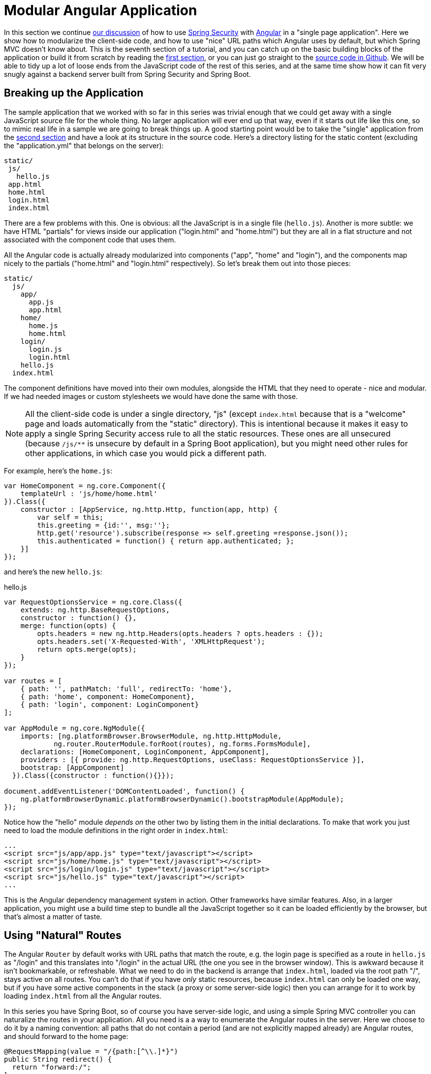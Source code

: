 [[_modular_angular_js_and_spring_security_part_vii]]
= Modular Angular Application

In this section we continue <<_spring_and_angular_js_a_secure_single_page_application,our discussion>> of how to use http://projects.spring.io/spring-security[Spring Security] with http://angularjs.org[Angular] in a "single page application". Here we show how to modularize the client-side code, and how to use "nice" URL paths which Angular uses by default, but which Spring MVC doesn't know about. This is the seventh section of a tutorial, and you can catch up on the basic building blocks of the application or build it from scratch by reading the <<_spring_and_angular_js_a_secure_single_page_application,first section>>, or you can just go straight to the https://github.com/dsyer/spring-security-angular/tree/master/modular[source code in Github]. We will be able to tidy up a lot of loose ends from the JavaScript code of the rest of this series, and at the same time show how it can fit very snugly against a backend server built from Spring Security and Spring Boot.

[[breaking-up-the-application]]
== Breaking up the Application

The sample application that we worked with so far in this series was trivial enough that we could get away with a single JavaScript source file for the whole thing. No larger application will ever end up that way, even if it starts out life like this one, so to mimic real life in a sample we are going to break things up. A good starting point would be to take the "single" application from the <<_the_login_page_angular_js_and_spring_security_part_ii,second section>> and have a look at its structure in the source code. Here's a directory listing for the static content (excluding the "application.yml" that belongs on the server):

-----------
static/
 js/
   hello.js
 app.html
 home.html
 login.html
 index.html
-----------

There are a few problems with this. One is obvious: all the JavaScript is in a single file (`hello.js`). Another is more subtle: we have HTML "partials" for views inside our application ("login.html" and "home.html") but they are all in a flat structure and not associated with the component code that uses them.

All the Angular code is actually already modularized into components ("app", "home" and "login"), and the components map nicely to the partials ("home.html" and "login.html" respectively). So let's break them out into those pieces:

-------------------
static/
  js/
    app/
      app.js
      app.html
    home/
      home.js
      home.html
    login/
      login.js
      login.html
    hello.js
  index.html
-------------------

The component definitions have moved into their own modules, alongside the HTML that they need to operate - nice and modular. If we had needed images or custom stylesheets we would have done the same with those.

NOTE: All the client-side code is under a single directory, "js" (except `index.html` because that is a "welcome" page and loads automatically from the "static" directory). This is intentional because it makes it easy to apply a single Spring Security access rule to all the static resources. These ones are all unsecured (because `/js/**` is unsecure by default in a Spring Boot application), but you might need other rules for other applications, in which case you would pick a different path.

For example, here's the `home.js`:

[source,javascript]
----
var HomeComponent = ng.core.Component({
    templateUrl : 'js/home/home.html'
}).Class({
    constructor : [AppService, ng.http.Http, function(app, http) {
        var self = this;
        this.greeting = {id:'', msg:''};
        http.get('resource').subscribe(response => self.greeting =response.json());
        this.authenticated = function() { return app.authenticated; };
    }]
});
----

and here's the new `hello.js`:

.hello.js
[source,javascript]
----
var RequestOptionsService = ng.core.Class({
    extends: ng.http.BaseRequestOptions,
    constructor : function() {},
    merge: function(opts) {
        opts.headers = new ng.http.Headers(opts.headers ? opts.headers : {});
        opts.headers.set('X-Requested-With', 'XMLHttpRequest');
        return opts.merge(opts);
    }
});

var routes = [
    { path: '', pathMatch: 'full', redirectTo: 'home'},
    { path: 'home', component: HomeComponent},
    { path: 'login', component: LoginComponent}
];

var AppModule = ng.core.NgModule({
    imports: [ng.platformBrowser.BrowserModule, ng.http.HttpModule,
            ng.router.RouterModule.forRoot(routes), ng.forms.FormsModule],
    declarations: [HomeComponent, LoginComponent, AppComponent],
    providers : [{ provide: ng.http.RequestOptions, useClass: RequestOptionsService }],
    bootstrap: [AppComponent]
  }).Class({constructor : function(){}});

document.addEventListener('DOMContentLoaded', function() {
    ng.platformBrowserDynamic.platformBrowserDynamic().bootstrapModule(AppModule);
});
----

Notice how the "hello" module _depends on_ the other two by listing them in the initial declarations. To make that work you just need to load the module definitions in the right order in `index.html`:

[source,html]
----
...
<script src="js/app/app.js" type="text/javascript"></script>
<script src="js/home/home.js" type="text/javascript"></script>
<script src="js/login/login.js" type="text/javascript"></script>
<script src="js/hello.js" type="text/javascript"></script>
...
----

This is the Angular dependency management system in action. Other frameworks have similar features. Also, in a larger application, you might use a build time step to bundle all the JavaScript together so it can be loaded efficiently by the browser, but that's almost a matter of taste.

[[using-natural-routes]]
== Using "Natural" Routes

The Angular `Router` by default works with URL paths that match the route, e.g. the login page is specified as a route in `hello.js` as "/login" and this translates into "/login" in the actual URL (the one you see in the browser window). This is awkward because it isn't bookmarkable, or refreshable. What we need to do in the backend is arrange that `index.html`, loaded via the root path "/", stays active on all routes. You can't do that if you have _only_ static resources, because `index.html` can only be loaded one way, but if you have some active components in the stack (a proxy or some server-side logic) then you can arrange for it to work by loading `index.html` from all the Angular routes.

In this series you have Spring Boot, so of course you have server-side logic, and using a simple Spring MVC controller you can naturalize the routes in your application. All you need is a a way to enumerate the Angular routes in the server. Here we choose to do it by a naming convention: all paths that do not contain a period (and are not explicitly mapped already) are Angular routes, and should forward to the home page:

[source,java]
----
@RequestMapping(value = "/{path:[^\\.]*}")
public String redirect() {
  return "forward:/";
}
----

This method just needs to be in a `@Controller` (not a `@RestController`) somewhere in the Spring application. We use a "forward" (not a "redirect") so that the browser remembers the "real" route, and that's what the user sees in the URL. It also means that any saved-request mechanisms around authentication in Spring Security would work out of the box, although we won't be taking advantage of that in this application.

NOTE: All the applications in the sample code already have this request mapping. It has been there all along if you were following along and using the code from github.

Coupled with that you need a `<base/>` element in the header of the HTML in `index.html`, and you need to make sure the links in the menu bar refer to the correct routes:

.index.html
[source,html]
----
<html>
<head>
<base href="/" />
...
</head>
<body ng-app="hello" ng-cloak class="ng-cloak">
...
</html>
----

.app.html
[source,html]
----
<div class="container">
  <ul class="nav nav-pills">
    <li><a routerLinkActive="active" routerLink="/home">Home</a></li>
    <li><a routerLinkActive="active" routerLink="/login">Login</a></li>
    <li><a (click)="logout()">Logout</a></li>
  </ul>
</div>
----

Angular uses the `<base/>` element to anchor the routes and write the URLs that show up in the browser. You are running in a Spring Boot application so the default setting is to serve from root path "/" (on port 8080). If you need to be able to serve from different root paths with the same application then you will need to render that path into the HTML using a server-side template (many people prefer to stick with static resources for a Single Page Application, so they are stuck with a static root path).

[[conclusion]]
== Conclusion

In this section we have seen how to modularize an Angular application (taking as a starting point the application from <<_the_login_page_angular_js_and_spring_security_part_ii,section two>> of the tutorial), how to make it redirect to a login page, and how to use "natural" routes that can be typed or bookmarked easily by users. We took a step back from the last couple of sections in the tutorial, concentrating on the client-side code a bit more, and temporarily ditching the distributed architecture that we were building in Sections III-VI. That doesn't mean that the changes here can't be applied to those other applications (actually it's fairly trivial) - it was just to simplify the server-side code while we were learning how to do things on the client. There _were_ a couple of server-side features that we used or discussed briefly though (for instance the use of a "forward" view in Spring MVC to enable "natural" routes), so we have continued the theme of Angular and Spring working together, and shown that they do so quite well with small tweaks here and there.
